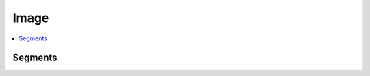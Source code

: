
Image
=====

.. contents::
    :local:
    :depth: 2

Segments
++++++++

.. autosignature:: mlstatpy.image.detection_segment.detection_segment.detect_segments

.. autosignature:: mlstatpy.image.detection_segment.detection_segment.plot_segments
